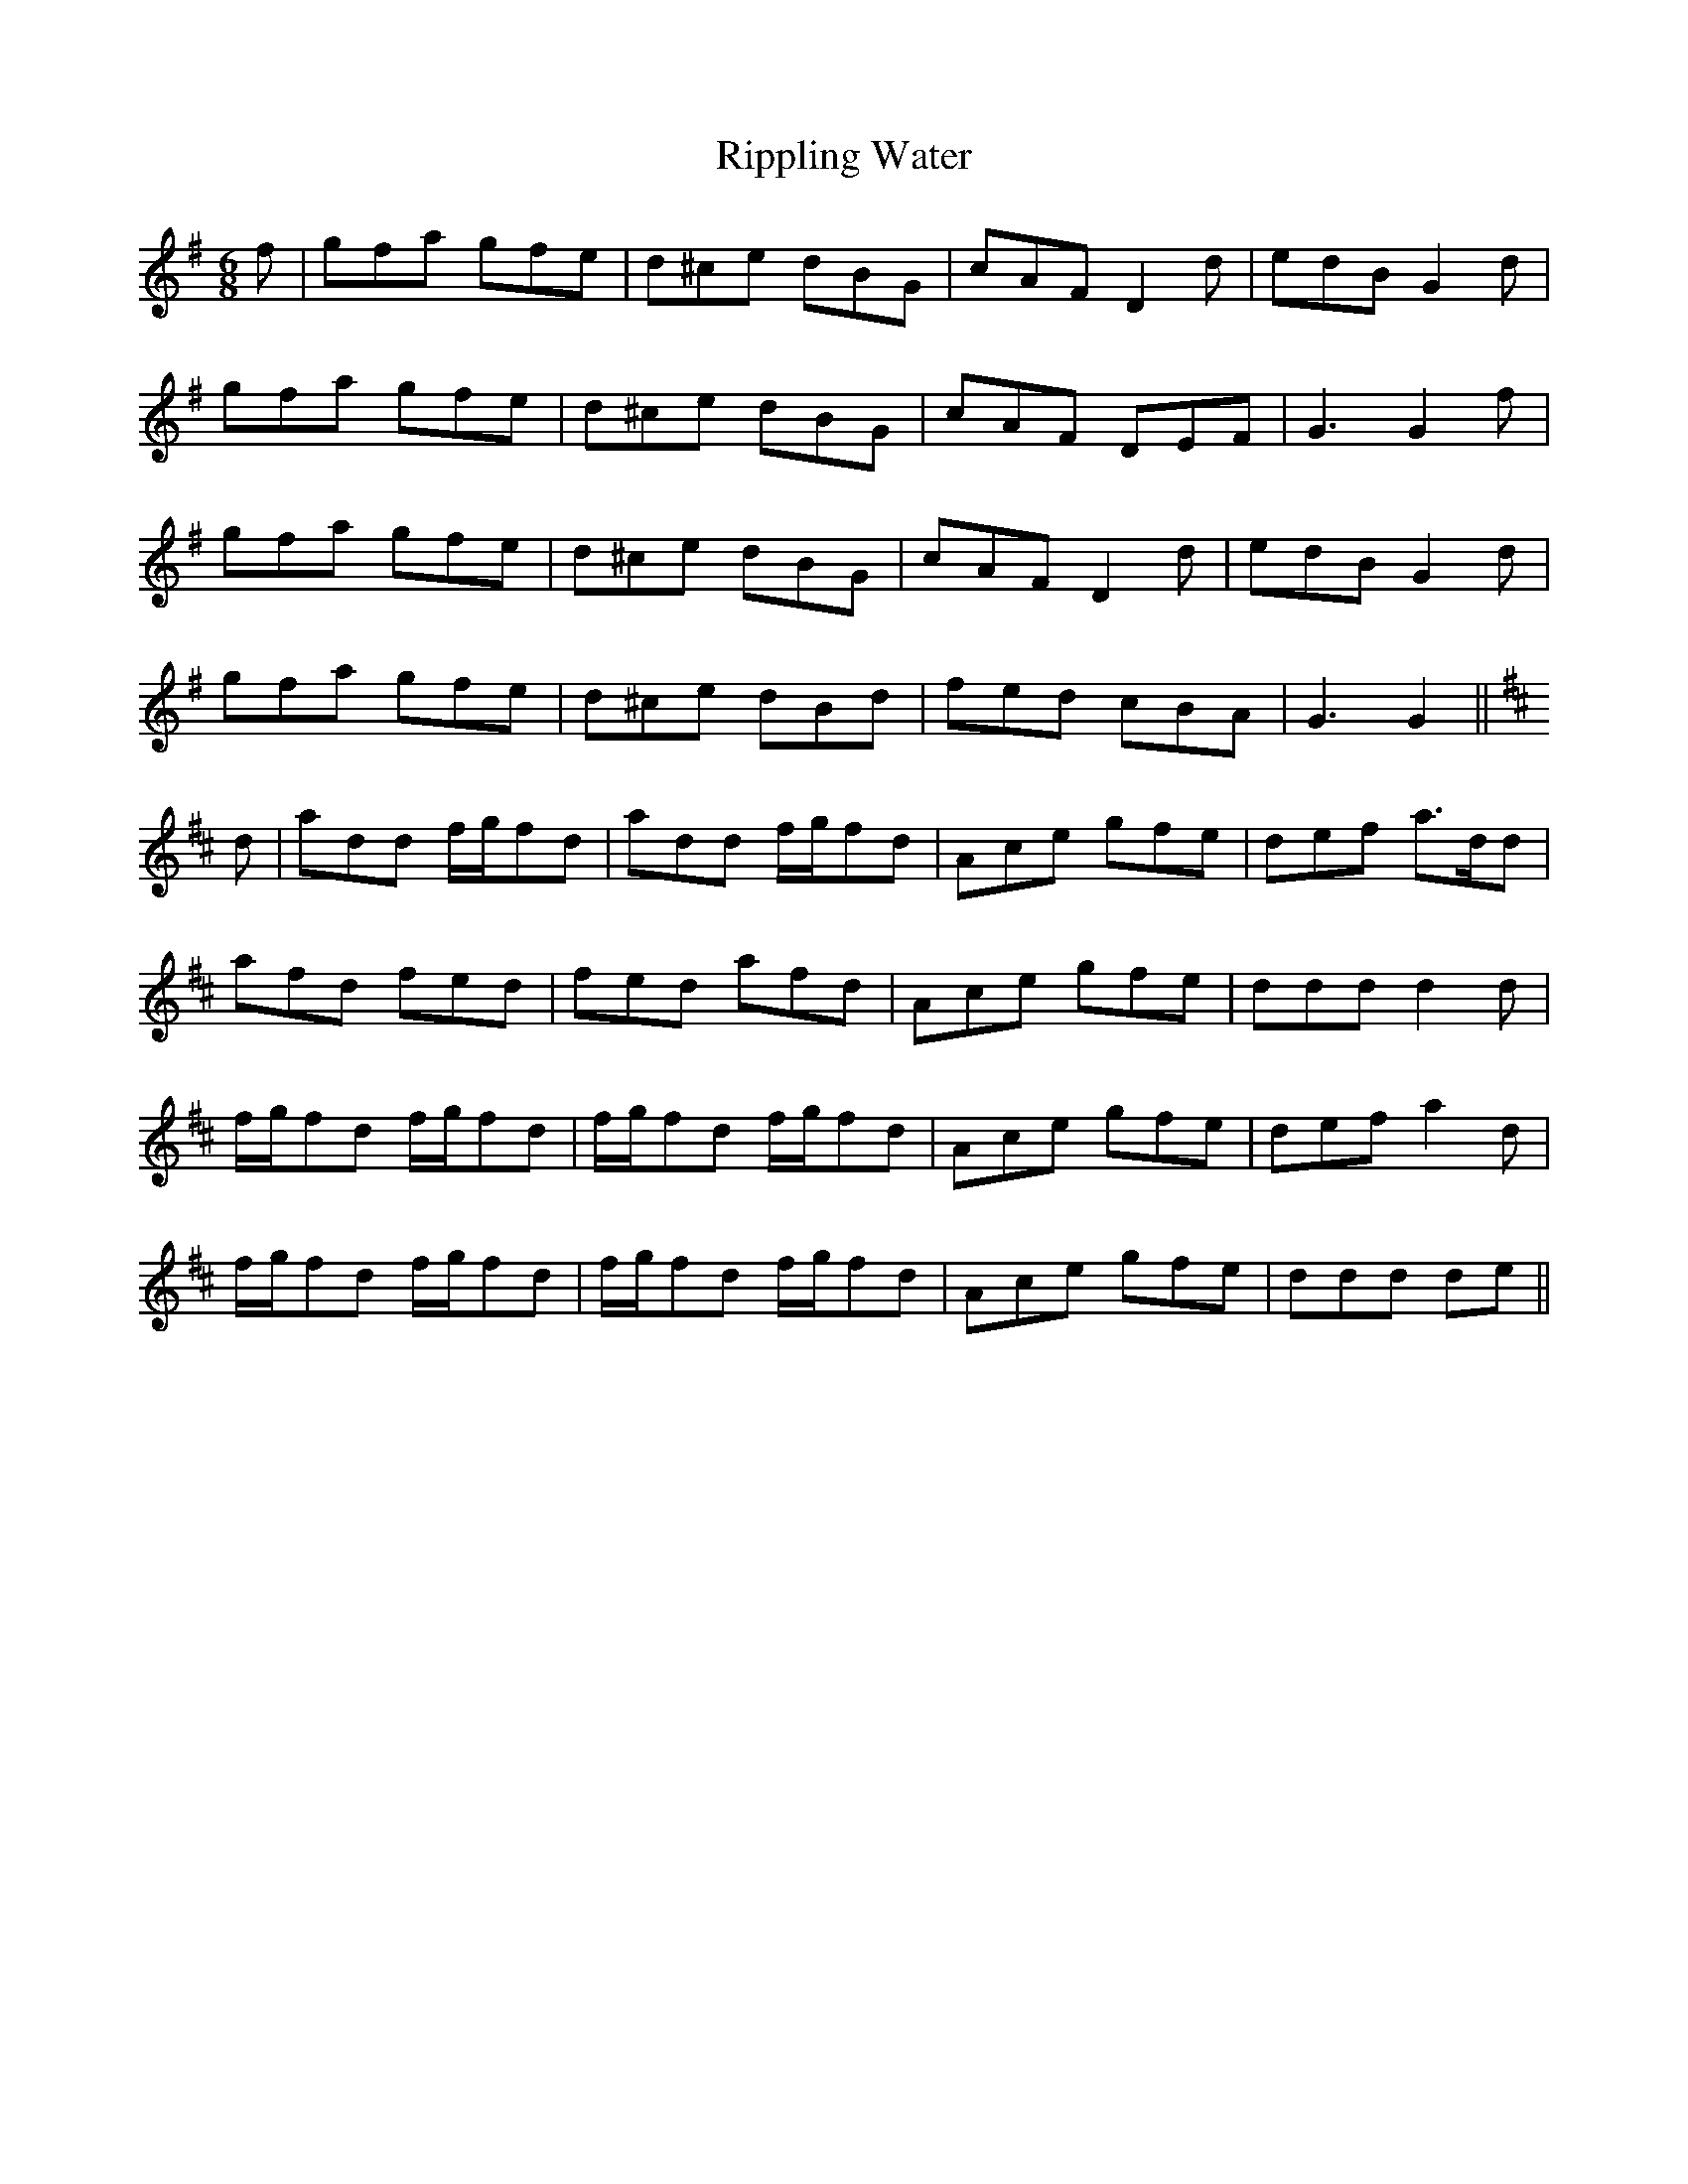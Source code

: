 X: 34570
T: Rippling Water
R: jig
M: 6/8
K: Gmajor
f|gfa gfe|d^ce dBG|cAF D2 d|edB G2 d|
gfa gfe|d^ce dBG|cAF DEF|G3 G2 f|
gfa gfe|d^ce dBG|cAF D2 d|edB G2 d|
gfa gfe|d^ce dBd|fed cBA|G3 G2||
K: DMaj
d|add f/g/fd|add f/g/fd|Ace gfe|def a>dd|
afd fed|fed afd|Ace gfe|ddd d2 d|
f/g/fd f/g/fd|f/g/fd f/g/fd|Ace gfe|def a2 d|
f/g/fd f/g/fd|f/g/fd f/g/fd|Ace gfe|ddd de||

